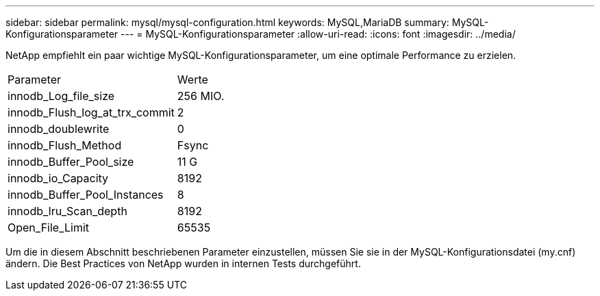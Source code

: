 ---
sidebar: sidebar 
permalink: mysql/mysql-configuration.html 
keywords: MySQL,MariaDB 
summary: MySQL-Konfigurationsparameter 
---
= MySQL-Konfigurationsparameter
:allow-uri-read: 
:icons: font
:imagesdir: ../media/


[role="lead"]
NetApp empfiehlt ein paar wichtige MySQL-Konfigurationsparameter, um eine optimale Performance zu erzielen.

[cols="1,1"]
|===


| Parameter | Werte 


| innodb_Log_file_size | 256 MIO. 


| innodb_Flush_log_at_trx_commit | 2 


| innodb_doublewrite | 0 


| innodb_Flush_Method | Fsync 


| innodb_Buffer_Pool_size | 11 G 


| innodb_io_Capacity | 8192 


| innodb_Buffer_Pool_Instances | 8 


| innodb_lru_Scan_depth | 8192 


| Open_File_Limit | 65535 
|===
Um die in diesem Abschnitt beschriebenen Parameter einzustellen, müssen Sie sie in der MySQL-Konfigurationsdatei (my.cnf) ändern. Die Best Practices von NetApp wurden in internen Tests durchgeführt.
